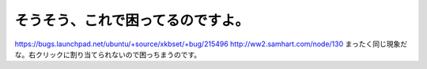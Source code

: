 ﻿そうそう、これで困ってるのですよ。
##################################


https://bugs.launchpad.net/ubuntu/+source/xkbset/+bug/215496
http://ww2.samhart.com/node/130
まったく同じ現象だな。右クリックに割り当てられないので困っちまうのです。



.. author:: mkouhei
.. categories:: Debian, MacBook, 
.. tags::


